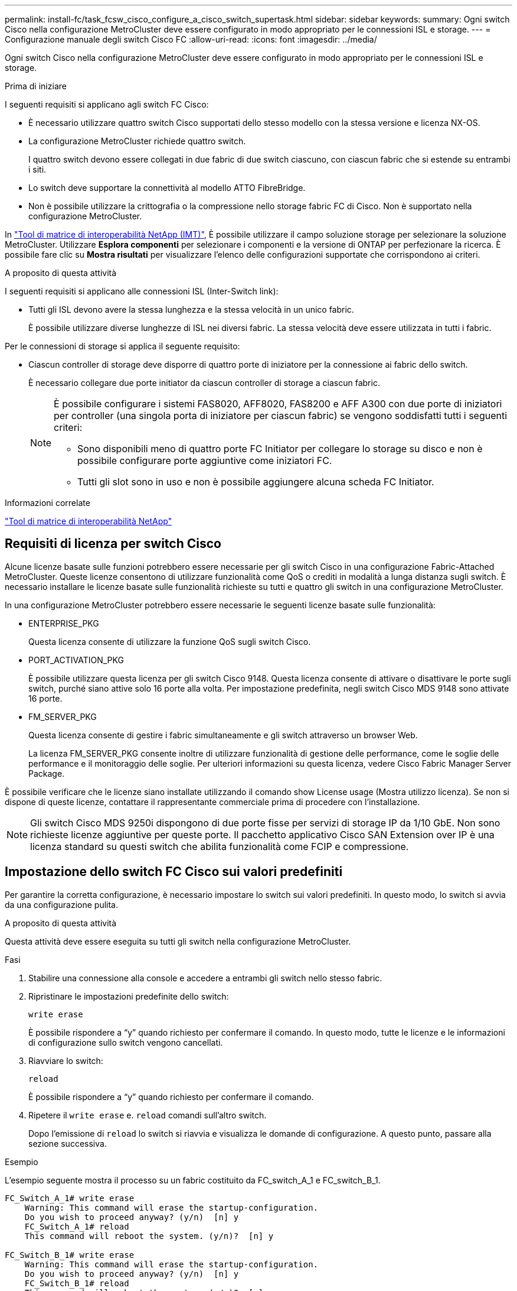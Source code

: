 ---
permalink: install-fc/task_fcsw_cisco_configure_a_cisco_switch_supertask.html 
sidebar: sidebar 
keywords:  
summary: Ogni switch Cisco nella configurazione MetroCluster deve essere configurato in modo appropriato per le connessioni ISL e storage. 
---
= Configurazione manuale degli switch Cisco FC
:allow-uri-read: 
:icons: font
:imagesdir: ../media/


[role="lead"]
Ogni switch Cisco nella configurazione MetroCluster deve essere configurato in modo appropriato per le connessioni ISL e storage.

.Prima di iniziare
I seguenti requisiti si applicano agli switch FC Cisco:

* È necessario utilizzare quattro switch Cisco supportati dello stesso modello con la stessa versione e licenza NX-OS.
* La configurazione MetroCluster richiede quattro switch.
+
I quattro switch devono essere collegati in due fabric di due switch ciascuno, con ciascun fabric che si estende su entrambi i siti.

* Lo switch deve supportare la connettività al modello ATTO FibreBridge.
* Non è possibile utilizzare la crittografia o la compressione nello storage fabric FC di Cisco. Non è supportato nella configurazione MetroCluster.


In https://mysupport.netapp.com/matrix["Tool di matrice di interoperabilità NetApp (IMT)"], È possibile utilizzare il campo soluzione storage per selezionare la soluzione MetroCluster. Utilizzare *Esplora componenti* per selezionare i componenti e la versione di ONTAP per perfezionare la ricerca. È possibile fare clic su *Mostra risultati* per visualizzare l'elenco delle configurazioni supportate che corrispondono ai criteri.

.A proposito di questa attività
I seguenti requisiti si applicano alle connessioni ISL (Inter-Switch link):

* Tutti gli ISL devono avere la stessa lunghezza e la stessa velocità in un unico fabric.
+
È possibile utilizzare diverse lunghezze di ISL nei diversi fabric. La stessa velocità deve essere utilizzata in tutti i fabric.



Per le connessioni di storage si applica il seguente requisito:

* Ciascun controller di storage deve disporre di quattro porte di iniziatore per la connessione ai fabric dello switch.
+
È necessario collegare due porte initiator da ciascun controller di storage a ciascun fabric.

+
[NOTE]
====
È possibile configurare i sistemi FAS8020, AFF8020, FAS8200 e AFF A300 con due porte di iniziatori per controller (una singola porta di iniziatore per ciascun fabric) se vengono soddisfatti tutti i seguenti criteri:

** Sono disponibili meno di quattro porte FC Initiator per collegare lo storage su disco e non è possibile configurare porte aggiuntive come iniziatori FC.
** Tutti gli slot sono in uso e non è possibile aggiungere alcuna scheda FC Initiator.


====


.Informazioni correlate
https://mysupport.netapp.com/matrix["Tool di matrice di interoperabilità NetApp"]



== Requisiti di licenza per switch Cisco

Alcune licenze basate sulle funzioni potrebbero essere necessarie per gli switch Cisco in una configurazione Fabric-Attached MetroCluster. Queste licenze consentono di utilizzare funzionalità come QoS o crediti in modalità a lunga distanza sugli switch. È necessario installare le licenze basate sulle funzionalità richieste su tutti e quattro gli switch in una configurazione MetroCluster.

In una configurazione MetroCluster potrebbero essere necessarie le seguenti licenze basate sulle funzionalità:

* ENTERPRISE_PKG
+
Questa licenza consente di utilizzare la funzione QoS sugli switch Cisco.

* PORT_ACTIVATION_PKG
+
È possibile utilizzare questa licenza per gli switch Cisco 9148. Questa licenza consente di attivare o disattivare le porte sugli switch, purché siano attive solo 16 porte alla volta. Per impostazione predefinita, negli switch Cisco MDS 9148 sono attivate 16 porte.

* FM_SERVER_PKG
+
Questa licenza consente di gestire i fabric simultaneamente e gli switch attraverso un browser Web.

+
La licenza FM_SERVER_PKG consente inoltre di utilizzare funzionalità di gestione delle performance, come le soglie delle performance e il monitoraggio delle soglie. Per ulteriori informazioni su questa licenza, vedere Cisco Fabric Manager Server Package.



È possibile verificare che le licenze siano installate utilizzando il comando show License usage (Mostra utilizzo licenza). Se non si dispone di queste licenze, contattare il rappresentante commerciale prima di procedere con l'installazione.


NOTE: Gli switch Cisco MDS 9250i dispongono di due porte fisse per servizi di storage IP da 1/10 GbE. Non sono richieste licenze aggiuntive per queste porte. Il pacchetto applicativo Cisco SAN Extension over IP è una licenza standard su questi switch che abilita funzionalità come FCIP e compressione.



== Impostazione dello switch FC Cisco sui valori predefiniti

Per garantire la corretta configurazione, è necessario impostare lo switch sui valori predefiniti. In questo modo, lo switch si avvia da una configurazione pulita.

.A proposito di questa attività
Questa attività deve essere eseguita su tutti gli switch nella configurazione MetroCluster.

.Fasi
. Stabilire una connessione alla console e accedere a entrambi gli switch nello stesso fabric.
. Ripristinare le impostazioni predefinite dello switch:
+
`write erase`

+
È possibile rispondere a "`y`" quando richiesto per confermare il comando. In questo modo, tutte le licenze e le informazioni di configurazione sullo switch vengono cancellati.

. Riavviare lo switch:
+
`reload`

+
È possibile rispondere a "`y`" quando richiesto per confermare il comando.

. Ripetere il `write erase` e. `reload` comandi sull'altro switch.
+
Dopo l'emissione di `reload` lo switch si riavvia e visualizza le domande di configurazione. A questo punto, passare alla sezione successiva.



.Esempio
L'esempio seguente mostra il processo su un fabric costituito da FC_switch_A_1 e FC_switch_B_1.

[listing]
----
FC_Switch_A_1# write erase
    Warning: This command will erase the startup-configuration.
    Do you wish to proceed anyway? (y/n)  [n] y
    FC_Switch_A_1# reload
    This command will reboot the system. (y/n)?  [n] y

FC_Switch_B_1# write erase
    Warning: This command will erase the startup-configuration.
    Do you wish to proceed anyway? (y/n)  [n] y
    FC_Switch_B_1# reload
    This command will reboot the system. (y/n)?  [n] y
----


== Configurare le impostazioni di base dello switch FC Cisco e la stringa di comunità

Specificare le impostazioni di base con `setup` o dopo l'emissione di `reload` comando.

.Fasi
. Se lo switch non visualizza le domande di configurazione, configurare le impostazioni di base dello switch:
+
`setup`

. Accettare le risposte predefinite alle domande di configurazione fino a quando non viene richiesta la stringa della community SNMP.
. Impostare la stringa di community su "`public`" (in minuscolo) per consentire l'accesso dai monitor dello stato di salute ONTAP.
+
È possibile impostare la stringa di comunità su un valore diverso da "`public`", ma è necessario configurare i monitor dello stato di salute ONTAP utilizzando la stringa di comunità specificata.

+
L'esempio seguente mostra i comandi su FC_switch_A_1:

+
[listing]
----
FC_switch_A_1# setup
    Configure read-only SNMP community string (yes/no) [n]: y
    SNMP community string : public
    Note:  Please set the SNMP community string to "Public" or another value of your choosing.
    Configure default switchport interface state (shut/noshut) [shut]: noshut
    Configure default switchport port mode F (yes/no) [n]: n
    Configure default zone policy (permit/deny) [deny]: deny
    Enable full zoneset distribution? (yes/no) [n]: yes
----
+
L'esempio seguente mostra i comandi su FC_switch_B_1:

+
[listing]
----
FC_switch_B_1# setup
    Configure read-only SNMP community string (yes/no) [n]: y
    SNMP community string : public
    Note:  Please set the SNMP community string to "Public" or another value of your choosing.
    Configure default switchport interface state (shut/noshut) [shut]: noshut
    Configure default switchport port mode F (yes/no) [n]: n
    Configure default zone policy (permit/deny) [deny]: deny
    Enable full zoneset distribution? (yes/no) [n]: yes
----




== Acquisizione di licenze per le porte

Non è necessario utilizzare le licenze dello switch Cisco su un intervallo continuo di porte; è invece possibile acquistare licenze per porte specifiche utilizzate e rimuovere le licenze dalle porte inutilizzate.

.Prima di iniziare
Verificare il numero di porte concesse in licenza nella configurazione dello switch e, se necessario, spostare le licenze da una porta all'altra in base alle necessità.

.Fasi
. Visualizzare l'utilizzo della licenza per un fabric di switch:
+
`show port-resources module 1`

+
Determinare quali porte richiedono licenze. Se alcune di queste porte non sono dotate di licenza, determinare se si dispone di porte con licenza extra e prendere in considerazione la possibilità di rimuovere le licenze da esse.

. Accedere alla modalità di configurazione:
+
`config t`

. Rimuovere la licenza dalla porta selezionata:
+
.. Selezionare la porta da non concedere in licenza:
+
`interface _interface-name_`

.. Rimuovere la licenza dalla porta:
+
`no port-license acquire`

.. Uscire dall'interfaccia di configurazione della porta:
+
`exit`



. Acquisire la licenza per la porta selezionata:
+
.. Selezionare la porta da non concedere in licenza:
+
`interface _interface-name_`

.. Rendere la porta idonea all'acquisizione di una licenza:
+
`port-license`

.. Acquisire la licenza sulla porta:
+
`port-license acquire`

.. Uscire dall'interfaccia di configurazione della porta:
+
`exit`



. Ripetere l'operazione per le porte aggiuntive.
. Uscire dalla modalità di configurazione:
+
`exit`





=== Rimozione e acquisizione di una licenza su una porta

Questo esempio mostra che una licenza viene rimossa dalla porta fc1/2, la porta fc1/1 viene resa idonea all'acquisizione di una licenza e la licenza acquisita sulla porta fc1/1:

[listing]
----
Switch_A_1# conf t
    Switch_A_1(config)# interface fc1/2
    Switch_A_1(config)# shut
    Switch_A_1(config-if)# no port-license acquire
    Switch_A_1(config-if)# exit
    Switch_A_1(config)# interface fc1/1
    Switch_A_1(config-if)# port-license
    Switch_A_1(config-if)# port-license acquire
    Switch_A_1(config-if)# no shut
    Switch_A_1(config-if)# end
    Switch_A_1# copy running-config startup-config

    Switch_B_1# conf t
    Switch_B_1(config)# interface fc1/2
    Switch_B_1(config)# shut
    Switch_B_1(config-if)# no port-license acquire
    Switch_B_1(config-if)# exit
    Switch_B_1(config)# interface fc1/1
    Switch_B_1(config-if)# port-license
    Switch_B_1(config-if)# port-license acquire
    Switch_B_1(config-if)# no shut
    Switch_B_1(config-if)# end
    Switch_B_1# copy running-config startup-config
----
L'esempio seguente mostra l'utilizzo della licenza della porta verificato:

[listing]
----
Switch_A_1# show port-resources module 1
    Switch_B_1# show port-resources module 1
----


== Abilitazione delle porte in uno switch Cisco MDS 9148 o 9148S

Negli switch Cisco MDS 9148 o 9148S, è necessario attivare manualmente le porte richieste in una configurazione MetroCluster.

.A proposito di questa attività
* È possibile attivare manualmente 16 porte in uno switch Cisco MDS 9148 o 9148S.
* Gli switch Cisco consentono di applicare la licenza POD su porte casuali, invece di applicarla in sequenza.
* Gli switch Cisco richiedono l'utilizzo di una porta per ciascun gruppo di porte, a meno che non siano necessarie più di 12 porte.


.Fasi
. Visualizzare i gruppi di porte disponibili in uno switch Cisco:
+
`show port-resources module _blade_number_`

. Concedere in licenza e acquisire la porta richiesta in un gruppo di porte:
+
`config t`

+
`interface _port_number_`

+
`shut`

+
`port-license acquire`

+
`no shut`

+
Ad esempio, la seguente sequenza di comandi concede in licenza e acquisisce la porta fc 1/45:

+
[listing]
----
switch# config t
switch(config)#
switch(config)# interface fc 1/45
switch(config-if)#
switch(config-if)# shut
switch(config-if)# port-license acquire
switch(config-if)# no shut
switch(config-if)# end
----
. Salvare la configurazione:
+
`copy running-config startup-config`





== Configurazione delle porte F su uno switch FC Cisco

È necessario configurare le porte F sullo switch FC.

.A proposito di questa attività
In una configurazione MetroCluster, le porte F sono le porte che collegano lo switch agli iniziatori HBA, alle interconnessioni FC-VI e ai bridge FC-SAS.

Ciascuna porta deve essere configurata singolarmente.

Fare riferimento alle seguenti sezioni per identificare le porte F (switch-to-node) per la configurazione:

* link:concept_port_assignments_for_fc_switches_when_using_ontap_9_1_and_later.html["Assegnazioni delle porte per gli switch FC quando si utilizza ONTAP 9.1 e versioni successive"]


Questa attività deve essere eseguita su ogni switch nella configurazione MetroCluster.

.Fasi
. Accedere alla modalità di configurazione:
+
`config t`

. Accedere alla modalità di configurazione dell'interfaccia per la porta:
+
`interface _port-ID_`

. Chiudere la porta:
+
`shutdown`

. Impostare le porte sulla modalità F:
+
`switchport mode F`

. Impostare le porte su una velocità fissa:
+
`switchport speed _speed-value_`

+
`_speed-value_` è uno dei due `8000` oppure `16000`

. Impostare la modalità rate della porta dello switch su Dedicated (dedicata):
+
`switchport rate-mode dedicated`

. Riavviare la porta:
+
`no shutdown`

. Uscire dalla modalità di configurazione:
+
`end`



.Esempio
L'esempio seguente mostra i comandi sui due switch:

[listing]
----
Switch_A_1# config  t
FC_switch_A_1(config)# interface fc 1/1
FC_switch_A_1(config-if)# shutdown
FC_switch_A_1(config-if)# switchport mode F
FC_switch_A_1(config-if)# switchport speed 8000
FC_switch_A_1(config-if)# switchport rate-mode dedicated
FC_switch_A_1(config-if)# no shutdown
FC_switch_A_1(config-if)# end
FC_switch_A_1# copy running-config startup-config

FC_switch_B_1# config  t
FC_switch_B_1(config)# interface fc 1/1
FC_switch_B_1(config-if)# switchport mode F
FC_switch_B_1(config-if)# switchport speed 8000
FC_switch_B_1(config-if)# switchport rate-mode dedicated
FC_switch_B_1(config-if)# no shutdown
FC_switch_B_1(config-if)# end
FC_switch_B_1# copy running-config startup-config
----


== Assegnazione di crediti buffer-to-buffer a F-Ports nello stesso gruppo di porte dell'ISL

È necessario assegnare i crediti buffer-to-buffer alle porte F se si trovano nello stesso gruppo di porte dell'ISL. Se le porte non dispongono dei crediti buffer-to-buffer richiesti, l'ISL potrebbe non funzionare.

.A proposito di questa attività
Questa attività non è necessaria se le porte F non si trovano nello stesso gruppo di porte della porta ISL.

Se le porte F si trovano in un gruppo di porte che contiene l'ISL, questa attività deve essere eseguita su ogni switch FC nella configurazione MetroCluster.

.Fasi
. Accedere alla modalità di configurazione:
+
`config t`

. Impostare la modalità di configurazione dell'interfaccia per la porta:
+
`interface _port-ID_`

. Disattivare la porta:
+
`shut`

. Se la porta non è già in modalità F, impostarla su F mode:
+
`switchport mode F`

. Impostare il credito buffer-to-buffer delle porte non-e su 1:
+
`switchport fcrxbbcredit 1`

. Riattivare la porta:
+
`no shut`

. Uscire dalla modalità di configurazione:
+
`exit`

. Copiare la configurazione aggiornata nella configurazione di avvio:
+
`copy running-config startup-config`

. Verificare il credito buffer-to-buffer assegnato a una porta:
+
`show port-resources module 1`

. Uscire dalla modalità di configurazione:
+
`exit`

. Ripetere questa procedura sull'altro switch del fabric.
. Verificare le impostazioni:
+
`show port-resource module 1`



.Esempio
In questo esempio, la porta fc1/40 è l'ISL. Le porte fc1/37, fc1/38 e fc1/39 si trovano nello stesso gruppo di porte e devono essere configurate.

I seguenti comandi mostrano l'intervallo di porte configurato per fc1/37 fino a fc1/39:

[listing]
----
FC_switch_A_1# conf t
FC_switch_A_1(config)# interface fc1/37-39
FC_switch_A_1(config-if)# shut
FC_switch_A_1(config-if)# switchport mode F
FC_switch_A_1(config-if)# switchport fcrxbbcredit 1
FC_switch_A_1(config-if)# no shut
FC_switch_A_1(config-if)# exit
FC_switch_A_1# copy running-config startup-config

FC_switch_B_1# conf t
FC_switch_B_1(config)# interface fc1/37-39
FC_switch_B_1(config-if)# shut
FC_switch_B_1(config-if)# switchport mode F
FC_switch_B_1(config-if)# switchport fcrxbbcredit 1
FC_switch_A_1(config-if)# no shut
FC_switch_A_1(config-if)# exit
FC_switch_B_1# copy running-config startup-config
----
I seguenti comandi e l'output di sistema mostrano che le impostazioni sono applicate correttamente:

[listing]
----
FC_switch_A_1# show port-resource module 1
...
Port-Group 11
 Available dedicated buffers are 93

--------------------------------------------------------------------
Interfaces in the Port-Group       B2B Credit  Bandwidth  Rate Mode
                                      Buffers     (Gbps)

--------------------------------------------------------------------
fc1/37                                     32        8.0  dedicated
fc1/38                                      1        8.0  dedicated
fc1/39                                      1        8.0  dedicated
...

FC_switch_B_1# port-resource module
...
Port-Group 11
 Available dedicated buffers are 93

--------------------------------------------------------------------
Interfaces in the Port-Group       B2B Credit  Bandwidth  Rate Mode
                                     Buffers     (Gbps)

--------------------------------------------------------------------
fc1/37                                     32        8.0  dedicated
fc1/38                                      1        8.0  dedicated
fc1/39                                      1        8.0 dedicated
...
----


== Creazione e configurazione di reti VSAN su switch FC Cisco

È necessario creare un VSAN per le porte FC-VI e un VSAN per le porte di storage su ogni switch FC nella configurazione MetroCluster.

.A proposito di questa attività
Le reti VSAN devono avere un numero e un nome univoci. Se si utilizzano due ISL con distribuzione dei frame in ordine, è necessario eseguire una configurazione aggiuntiva.

Gli esempi di questa attività utilizzano le seguenti convenzioni di denominazione:

[cols="1,2,1"]
|===


| Fabric dello switch | Nome VSAN | Numero ID 


 a| 
1
 a| 
FCVI_1_10
 a| 
10



 a| 
STOR_1_20
 a| 
20



 a| 
2
 a| 
FCVI_2_30
 a| 
30



 a| 
STOR_2_20
 a| 
40

|===
Questa attività deve essere eseguita su ogni fabric di switch FC.

.Fasi
. Configurare il VSAN FC-VI:
+
.. Accedere alla modalità di configurazione, se non è già stata eseguita questa operazione:
+
`config t`

.. Modificare il database VSAN:
+
`vsan database`

.. Impostare l'ID VSAN:
+
`vsan _vsan-ID_`

.. Impostare il nome VSAN:
+
`vsan _vsan-ID_ name _vsan_name_`



. Aggiunta di porte a FC-VI VSAN:
+
.. Aggiungere le interfacce per ciascuna porta nel VSAN:
+
`vsan _vsan-ID_ interface _interface_name_`

+
Per FC-VI VSAN, vengono aggiunte le porte che collegano le porte FC-VI locali.

.. Uscire dalla modalità di configurazione:
+
`end`

.. Copiare running-config in startup-config:
+
`copy running-config startup-config`

+
Nell'esempio seguente, le porte sono fc1/1 e fc1/13:

+
[listing]
----
FC_switch_A_1# conf t
FC_switch_A_1(config)# vsan database
FC_switch_A_1(config)# vsan 10 interface fc1/1
FC_switch_A_1(config)# vsan 10 interface fc1/13
FC_switch_A_1(config)# end
FC_switch_A_1# copy running-config startup-config
FC_switch_B_1# conf t
FC_switch_B_1(config)# vsan database
FC_switch_B_1(config)# vsan 10 interface fc1/1
FC_switch_B_1(config)# vsan 10 interface fc1/13
FC_switch_B_1(config)# end
FC_switch_B_1# copy running-config startup-config
----


. Verificare l'appartenenza alla porta di VSAN:
+
`show vsan member`

+
[listing]
----
FC_switch_A_1# show vsan member
FC_switch_B_1# show vsan member
----
. Configurare il VSAN per garantire la consegna in ordine dei frame o la consegna fuori ordine dei frame:
+

NOTE: Si consigliano le impostazioni IOD standard. Configurare OOD solo se necessario.

+
link:concept_prepare_for_the_mcc_installation.html["Considerazioni sull'utilizzo di apparecchiature TDM/WDM con configurazioni MetroCluster collegate al fabric"]

+
** Per configurare l'erogazione dei frame in ordine, è necessario eseguire le seguenti operazioni:
+
... Accedere alla modalità di configurazione:
+
`conf t`

... Consentire la garanzia degli scambi per VSAN:
+
`in-order-guarantee vsan _vsan-ID_`

+

IMPORTANT: Per le SAN FC-VI (FCVI_1_10 e FCVI_2_30), è necessario abilitare la garanzia in-order di frame e scambi solo su VSAN 10.

... Abilitare il bilanciamento del carico per VSAN:
+
`vsan _vsan-ID_ loadbalancing src-dst-id`

... Uscire dalla modalità di configurazione:
+
`end`

... Copiare running-config in startup-config:
+
`copy running-config startup-config`

+
I comandi per configurare l'erogazione in ordine dei frame su FC_switch_A_1:

+
[listing]
----
FC_switch_A_1# config t
FC_switch_A_1(config)# in-order-guarantee vsan 10
FC_switch_A_1(config)# vsan database
FC_switch_A_1(config-vsan-db)# vsan 10 loadbalancing src-dst-id
FC_switch_A_1(config-vsan-db)# end
FC_switch_A_1# copy running-config startup-config
----
+
I comandi per configurare l'erogazione in ordine dei frame su FC_switch_B_1:

+
[listing]
----
FC_switch_B_1# config t
FC_switch_B_1(config)# in-order-guarantee vsan 10
FC_switch_B_1(config)# vsan database
FC_switch_B_1(config-vsan-db)# vsan 10 loadbalancing src-dst-id
FC_switch_B_1(config-vsan-db)# end
FC_switch_B_1# copy running-config startup-config
----


** Per configurare la consegna fuori ordine dei frame, è necessario eseguire le seguenti operazioni:
+
... Accedere alla modalità di configurazione:
+
`conf t`

... Disattivare la garanzia di scambio in-order per VSAN:
+
`no in-order-guarantee vsan _vsan-ID_`

... Abilitare il bilanciamento del carico per VSAN:
+
`vsan _vsan-ID_ loadbalancing src-dst-id`

... Uscire dalla modalità di configurazione:
+
`end`

... Copiare running-config in startup-config:
+
`copy running-config startup-config`

+
I comandi per configurare l'erogazione fuori ordine dei frame su FC_switch_A_1:

+
[listing]
----
FC_switch_A_1# config t
FC_switch_A_1(config)# no in-order-guarantee vsan 10
FC_switch_A_1(config)# vsan database
FC_switch_A_1(config-vsan-db)# vsan 10 loadbalancing src-dst-id
FC_switch_A_1(config-vsan-db)# end
FC_switch_A_1# copy running-config startup-config
----
+
I comandi per configurare l'erogazione fuori ordine dei frame su FC_switch_B_1:

+
[listing]
----
FC_switch_B_1# config t
FC_switch_B_1(config)# no in-order-guarantee vsan 10
FC_switch_B_1(config)# vsan database
FC_switch_B_1(config-vsan-db)# vsan 10 loadbalancing src-dst-id
FC_switch_B_1(config-vsan-db)# end
FC_switch_B_1# copy running-config startup-config
----
+

NOTE: Quando si configura ONTAP sui moduli controller, OOD deve essere configurato esplicitamente su ciascun modulo controller nella configurazione MetroCluster.

+
link:concept_configure_the_mcc_software_in_ontap.html#configuring-in-order-delivery-or-out-of-order-delivery-of-frames-on-ontap-software["Configurazione della consegna in-order o out-of-order dei frame sul software ONTAP"]





. Impostare i criteri QoS per FC-VI VSAN:
+
--
.. Accedere alla modalità di configurazione:
+
`conf t`

.. Abilitare la QoS e creare una mappa di classi immettendo i seguenti comandi in sequenza:
+
`qos enable`

+
`qos class-map _class_name_ match-any`

.. Aggiungere alla mappa dei criteri la mappa delle classi creata in un passaggio precedente:
+
`class _class_name_`

.. Impostare la priorità:
+
`priority high`

.. Aggiungere il VSAN alla mappa dei criteri creata in precedenza in questa procedura:
+
`qos service policy _policy_name_ vsan _vsan-id_`

.. Copiare la configurazione aggiornata nella configurazione di avvio:
+
`copy running-config startup-config`



--
+
I comandi per impostare i criteri QoS su FC_switch_A_1:

+
[listing]
----
FC_switch_A_1# conf t
FC_switch_A_1(config)# qos enable
FC_switch_A_1(config)# qos class-map FCVI_1_10_Class match-any
FC_switch_A_1(config)# qos policy-map FCVI_1_10_Policy
FC_switch_A_1(config-pmap)# class FCVI_1_10_Class
FC_switch_A_1(config-pmap-c)# priority high
FC_switch_A_1(config-pmap-c)# exit
FC_switch_A_1(config)# exit
FC_switch_A_1(config)# qos service policy FCVI_1_10_Policy vsan 10
FC_switch_A_1(config)# end
FC_switch_A_1# copy running-config startup-config
----
+
I comandi per impostare i criteri QoS su FC_switch_B_1:

+
[listing]
----
FC_switch_B_1# conf t
FC_switch_B_1(config)# qos enable
FC_switch_B_1(config)# qos class-map FCVI_1_10_Class match-any
FC_switch_B_1(config)# qos policy-map FCVI_1_10_Policy
FC_switch_B_1(config-pmap)# class FCVI_1_10_Class
FC_switch_B_1(config-pmap-c)# priority high
FC_switch_B_1(config-pmap-c)# exit
FC_switch_B_1(config)# exit
FC_switch_B_1(config)# qos service policy FCVI_1_10_Policy vsan 10
FC_switch_B_1(config)# end
FC_switch_B_1# copy running-config startup-config
----
. Configurare lo storage VSAN:
+
--
.. Impostare l'ID VSAN:
+
`vsan _vsan-ID_`

.. Impostare il nome VSAN:
+
`vsan _vsan-ID_ name _vsan_name_`



--
+
I comandi per configurare lo storage VSAN su FC_switch_A_1:

+
[listing]
----
FC_switch_A_1# conf t
FC_switch_A_1(config)# vsan database
FC_switch_A_1(config-vsan-db)# vsan 20
FC_switch_A_1(config-vsan-db)# vsan 20 name STOR_1_20
FC_switch_A_1(config-vsan-db)# end
FC_switch_A_1# copy running-config startup-config
----
+
I comandi per configurare lo storage VSAN su FC_switch_B_1:

+
[listing]
----
FC_switch_B_1# conf t
FC_switch_B_1(config)# vsan database
FC_switch_B_1(config-vsan-db)# vsan 20
FC_switch_B_1(config-vsan-db)# vsan 20 name STOR_1_20
FC_switch_B_1(config-vsan-db)# end
FC_switch_B_1# copy running-config startup-config
----
. Aggiungere porte al VSAN dello storage.
+
Per lo storage VSAN, è necessario aggiungere tutte le porte che collegano HBA o bridge FC-SAS. In questo esempio fc1/5, fc1/9, fc1/17, fc1/21. vengono aggiunti fc1/25, fc1/29, fc1/33 e fc1/37.

+
I comandi per aggiungere porte al VSAN dello storage su FC_switch_A_1:

+
[listing]
----
FC_switch_A_1# conf t
FC_switch_A_1(config)# vsan database
FC_switch_A_1(config)# vsan 20 interface fc1/5
FC_switch_A_1(config)# vsan 20 interface fc1/9
FC_switch_A_1(config)# vsan 20 interface fc1/17
FC_switch_A_1(config)# vsan 20 interface fc1/21
FC_switch_A_1(config)# vsan 20 interface fc1/25
FC_switch_A_1(config)# vsan 20 interface fc1/29
FC_switch_A_1(config)# vsan 20 interface fc1/33
FC_switch_A_1(config)# vsan 20 interface fc1/37
FC_switch_A_1(config)# end
FC_switch_A_1# copy running-config startup-config
----
+
I comandi per aggiungere porte al VSAN dello storage su FC_switch_B_1:

+
[listing]
----
FC_switch_B_1# conf t
FC_switch_B_1(config)# vsan database
FC_switch_B_1(config)# vsan 20 interface fc1/5
FC_switch_B_1(config)# vsan 20 interface fc1/9
FC_switch_B_1(config)# vsan 20 interface fc1/17
FC_switch_B_1(config)# vsan 20 interface fc1/21
FC_switch_B_1(config)# vsan 20 interface fc1/25
FC_switch_B_1(config)# vsan 20 interface fc1/29
FC_switch_B_1(config)# vsan 20 interface fc1/33
FC_switch_B_1(config)# vsan 20 interface fc1/37
FC_switch_B_1(config)# end
FC_switch_B_1# copy running-config startup-config
----




== Configurazione di e-port

È necessario configurare le porte dello switch che collegano l'ISL (queste sono le e-Port).

.A proposito di questa attività
La procedura da seguire dipende dallo switch in uso:

* <<config-e-ports-cisco-fc,Configurazione delle e-port sullo switch FC Cisco>>
* <<config-fcip-ports-single-isl-cisco-9250i,Configurazione delle porte FCIP per un singolo ISL sugli switch FC Cisco 9250i>>
* <<config-fcip-ports-dual-isl-cisco-9250i,Configurazione delle porte FCIP per un ISL doppio sugli switch FC Cisco 9250i>>




=== Configurazione delle e-port sullo switch FC Cisco

È necessario configurare le porte dello switch FC che collegano il collegamento tra switch (ISL).

.A proposito di questa attività
Si tratta delle e-port e la configurazione deve essere eseguita per ciascuna porta. A tale scopo, è necessario calcolare il numero corretto di crediti buffer-to-buffer (BBC).

Tutti gli ISL nel fabric devono essere configurati con le stesse impostazioni di velocità e distanza.

Questa attività deve essere eseguita su ciascuna porta ISL.

.Fasi
. Utilizzare la seguente tabella per determinare i BBC richiesti regolati per chilometro in base alle possibili velocità delle porte.
+
Per determinare il numero corretto di BBC, moltiplicare i BBC regolati richiesti (determinati dalla tabella seguente) per la distanza in chilometri tra gli interruttori. Per tenere conto del comportamento del framing FC-VI, è necessario un fattore di regolazione pari a 1.5.

+
|===


| Velocità in Gbps | BBC richiesti per chilometro | BBC regolati richiesti (BBC per km x 1.5) 


 a| 
1
 a| 
0.5
 a| 
0.75



 a| 
2
 a| 
1
 a| 
1.5



 a| 
4
 a| 
2
 a| 
3



 a| 
8
 a| 
4
 a| 
6



 a| 
16
 a| 
8
 a| 
12

|===


Ad esempio, per calcolare il numero richiesto di crediti per una distanza di 30 km su un collegamento a 4 Gbps, effettuare i seguenti calcoli:

* `Speed in Gbps` è 4
* `Adjusted BBCs required` è 3
* `Distance in kilometers between switches` è di 30 km
* 3 x 30 = 90
+
.. Accedere alla modalità di configurazione:
+
`config t`

.. Specificare la porta che si sta configurando:
+
`interface _port-name_`

.. Chiudere la porta:
+
`shutdown`

.. Impostare la modalità rate della porta su "dedicata":
+
`switchport rate-mode dedicated`

.. Impostare la velocità della porta:
+
`switchport speed _speed-value_`

.. Impostare i crediti buffer-to-buffer per la porta:
+
`switchport fcrxbbcredit _number_of_buffers_`

.. Impostare la porta in modalità e:
+
`switchport mode E`

.. Attivare la modalità trunk per la porta:
+
`switchport trunk mode on`

.. Aggiungere le VSAN (Virtual Storage Area Network) ISL al trunk:
+
`switchport trunk allowed vsan 10`

+
`switchport trunk allowed vsan add 20`

.. Aggiungere la porta al canale della porta 1:
+
`channel-group 1`

.. Ripetere i passaggi precedenti per la porta ISL corrispondente sullo switch partner nel fabric.
+
L'esempio seguente mostra la porta fc1/41 configurata per una distanza di 30 km e 8 Gbps:

+
[listing]
----
FC_switch_A_1# conf t
FC_switch_A_1# shutdown
FC_switch_A_1# switchport rate-mode dedicated
FC_switch_A_1# switchport speed 8000
FC_switch_A_1# switchport fcrxbbcredit 60
FC_switch_A_1# switchport mode E
FC_switch_A_1# switchport trunk mode on
FC_switch_A_1# switchport trunk allowed vsan 10
FC_switch_A_1# switchport trunk allowed vsan add 20
FC_switch_A_1# channel-group 1
fc1/36 added to port-channel 1 and disabled

FC_switch_B_1# conf t
FC_switch_B_1# shutdown
FC_switch_B_1# switchport rate-mode dedicated
FC_switch_B_1# switchport speed 8000
FC_switch_B_1# switchport fcrxbbcredit 60
FC_switch_B_1# switchport mode E
FC_switch_B_1# switchport trunk mode on
FC_switch_B_1# switchport trunk allowed vsan 10
FC_switch_B_1# switchport trunk allowed vsan add 20
FC_switch_B_1# channel-group 1
fc1/36 added to port-channel 1 and disabled
----
.. Immettere il seguente comando su entrambi gli switch per riavviare le porte:
+
`no shutdown`

.. Ripetere i passaggi precedenti per le altre porte ISL del fabric.
.. Aggiungere il VSAN nativo all'interfaccia port-channel su entrambi gli switch nello stesso fabric:
+
`interface port-channel _number_`

+
`switchport trunk allowed vsan add _native_san_id_`

.. Verificare la configurazione del port-channel:
+
`show interface port-channel _number_`

+
Il canale della porta deve avere i seguenti attributi:



* Il port-channel è "trunking".
* Admin port mode (modalità porta amministratore) è e, trunk mode (modalità trunk) è ON.
* Speed (velocità): Mostra il valore cumulativo di tutte le velocità di collegamento ISL.
+
Ad esempio, due porte ISL che operano a 4 Gbps dovrebbero mostrare una velocità di 8 Gbps.

* `Trunk vsans (admin allowed and active)` Mostra tutti i VSAN consentiti.
* `Trunk vsans (up)` Mostra tutti i VSAN consentiti.
* L'elenco dei membri mostra tutte le porte ISL aggiunte al port-channel.
* Il numero VSAN della porta deve essere lo stesso del VSAN che contiene gli ISL (in genere vsan nativo 1).
+
[listing]
----
FC_switch_A_1(config-if)# show int port-channel 1
port-channel 1 is trunking
    Hardware is Fibre Channel
    Port WWN is 24:01:54:7f:ee:e2:8d:a0
    Admin port mode is E, trunk mode is on
    snmp link state traps are enabled
    Port mode is TE
    Port vsan is 1
    Speed is 8 Gbps
    Trunk vsans (admin allowed and active) (1,10,20)
    Trunk vsans (up)                       (1,10,20)
    Trunk vsans (isolated)                 ()
    Trunk vsans (initializing)             ()
    5 minutes input rate 1154832 bits/sec,144354 bytes/sec, 170 frames/sec
    5 minutes output rate 1299152 bits/sec,162394 bytes/sec, 183 frames/sec
      535724861 frames input,1069616011292 bytes
        0 discards,0 errors
        0 invalid CRC/FCS,0 unknown class
        0 too long,0 too short
      572290295 frames output,1144869385204 bytes
        0 discards,0 errors
      5 input OLS,11  LRR,2 NOS,0 loop inits
      14 output OLS,5 LRR, 0 NOS, 0 loop inits
    Member[1] : fc1/36
    Member[2] : fc1/40
    Interface last changed at Thu Oct 16 11:48:00 2014
----
+
.. Configurazione dell'interfaccia di uscita su entrambi gli switch:
+
`end`

.. Copiare la configurazione aggiornata nella configurazione di avvio su entrambi i fabric:
+
`copy running-config startup-config`

+
[listing]
----
FC_switch_A_1(config-if)# end
FC_switch_A_1# copy running-config startup-config

FC_switch_B_1(config-if)# end
FC_switch_B_1# copy running-config startup-config
----
.. Ripetere i passaggi precedenti sul secondo fabric dello switch.




.Informazioni correlate
Quando si utilizzano ONTAP 9.1 e versioni successive, verificare di utilizzare le assegnazioni delle porte specificate quando si cablano gli switch FC. Fare riferimento a. link:concept_port_assignments_for_fc_switches_when_using_ontap_9_1_and_later.html["Assegnazioni delle porte per gli switch FC quando si utilizza ONTAP 9.1 e versioni successive"]



=== Configurazione delle porte FCIP per un singolo ISL sugli switch FC Cisco 9250i

È necessario configurare le porte dello switch FCIP che collegano l'ISL (e-ports) creando profili e interfacce FCIP, quindi assegnandoli all'interfaccia GbE IPStorage1/1.

.A proposito di questa attività
Questa attività è valida solo per le configurazioni che utilizzano un singolo ISL per fabric di switch, utilizzando l'interfaccia IPStorage1/1 su ogni switch.

Questa attività deve essere eseguita su ogni switch FC.

Su ogni switch vengono creati due profili FCIP:

* Fabric 1
+
** FC_switch_A_1 è configurato con i profili FCIP 11 e 111.
** FC_switch_B_1 è configurato con i profili FCIP 12 e 121.


* Fabric 2
+
** FC_switch_A_2 è configurato con i profili FCIP 13 e 131.
** FC_switch_B_2 è configurato con i profili FCIP 14 e 141.




.Fasi
. Accedere alla modalità di configurazione:
+
`config t`

. Attiva FCIP:
+
`feature fcip`

. Configurare l'interfaccia GbE IPStorage1/1:
+
--
.. Accedere alla modalità di configurazione:
+
`conf t`

.. Specificare l'interfaccia IPStorage1/1:
+
`interface IPStorage1/1`

.. Specificare l'indirizzo IP e la subnet mask:
+
`interface _ip-address_ _subnet-mask_`

.. Specificare la dimensione MTU di 2500:
+
`switchport mtu 2500`

.. Abilitare la porta:
+
`no shutdown`

.. Uscire dalla modalità di configurazione:
+
`exit`



--
+
L'esempio seguente mostra la configurazione di una porta IPStorage1/1:

+
[listing]
----
conf t
interface IPStorage1/1
  ip address 192.168.1.201 255.255.255.0
  switchport mtu 2500
  no shutdown
exit
----
. Configurare il profilo FCIP per il traffico FC-VI:
+
--
.. Configurare un profilo FCIP e accedere alla modalità di configurazione del profilo FCIP:
+
`fcip profile _FCIP-profile-name_`

+
Il nome del profilo dipende dallo switch che si sta configurando.

.. Assegnare l'indirizzo IP dell'interfaccia IPStorage1/1 al profilo FCIP:
+
`ip address _ip-address_`

.. Assegnare il profilo FCIP alla porta TCP 3227:
+
`port 3227`

.. Per impostare le impostazioni TCP:
+
`tcp keepalive-timeout 1`

+
`tcp max-retransmissions 3`

+
`max-bandwidth-mbps 5000 min-available-bandwidth-mbps 4500 round-trip-time-ms 3`

+
`tcp min-retransmit-time 200`

+
`tcp keepalive-timeout 1`

+
`tcp pmtu-enable reset-timeout 3600`

+
`tcp sack-enable``no tcp cwm`



--
+
L'esempio seguente mostra la configurazione del profilo FCIP:

+
[listing]
----
conf t
fcip profile 11
  ip address 192.168.1.333
  port 3227
  tcp keepalive-timeout 1
tcp max-retransmissions 3
max-bandwidth-mbps 5000 min-available-bandwidth-mbps 4500 round-trip-time-ms 3
  tcp min-retransmit-time 200
  tcp keepalive-timeout 1
  tcp pmtu-enable reset-timeout 3600
  tcp sack-enable
  no tcp cwm
----
. Configurare il profilo FCIP per il traffico di storage:
+
--
.. Configurare un profilo FCIP con il nome 111 e accedere alla modalità di configurazione del profilo FCIP:
+
`fcip profile 111`

.. Assegnare l'indirizzo IP dell'interfaccia IPStorage1/1 al profilo FCIP:
+
`ip address _ip-address_`

.. Assegnare il profilo FCIP alla porta TCP 3229:
+
`port 3229`

.. Per impostare le impostazioni TCP:
+
`tcp keepalive-timeout 1`

+
`tcp max-retransmissions 3`

+
`max-bandwidth-mbps 5000 min-available-bandwidth-mbps 4500 round-trip-time-ms 3`

+
`tcp min-retransmit-time 200`

+
`tcp keepalive-timeout 1`

+
`tcp pmtu-enable reset-timeout 3600`

+
`tcp sack-enable``no tcp cwm`



--
+
L'esempio seguente mostra la configurazione del profilo FCIP:

+
[listing]
----
conf t
fcip profile 111
  ip address 192.168.1.334
  port 3229
  tcp keepalive-timeout 1
tcp max-retransmissions 3
max-bandwidth-mbps 5000 min-available-bandwidth-mbps 4500 round-trip-time-ms 3
  tcp min-retransmit-time 200
  tcp keepalive-timeout 1
  tcp pmtu-enable reset-timeout 3600
  tcp sack-enable
  no tcp cwm
----
. Creare la prima di due interfacce FCIP:
+
`interface fcip 1`

+
Questa interfaccia viene utilizzata per il traffico FC-IV.

+
--
.. Selezionare il profilo 11 creato in precedenza:
+
`use-profile 11`

.. Impostare l'indirizzo IP e la porta della porta IPStorage1/1 sullo switch partner:
+
`peer-info ipaddr _partner-switch-port-ip_ port 3227`

.. Selezionare la connessione TCP 2:
+
`tcp-connection 2`

.. Disattiva compressione:
+
`no ip-compression`

.. Abilitare l'interfaccia:
+
`no shutdown`

.. Configurare la connessione TCP di controllo su 48 e la connessione dati su 26 per contrassegnare tutti i pacchetti sul valore DSCP (differenziate Services code point):
+
`qos control 48 data 26`

.. Uscire dalla modalità di configurazione dell'interfaccia:
+
`exit`



--
+
L'esempio seguente mostra la configurazione dell'interfaccia FCIP:

+
[listing]
----
interface fcip  1
  use-profile 11
# the port # listed in this command is the port that the remote switch is listening on
 peer-info ipaddr 192.168.32.334   port 3227
  tcp-connection 2
  no ip-compression
  no shutdown
  qos control 48 data 26
exit
----
. Creare la seconda di due interfacce FCIP:
+
`interface fcip 2`

+
Questa interfaccia viene utilizzata per il traffico di storage.

+
--
.. Selezionare il profilo 111 creato in precedenza:
+
`use-profile 111`

.. Impostare l'indirizzo IP e la porta della porta IPStorage1/1 sullo switch partner:
+
`peer-info ipaddr _partner-switch-port-ip_ port 3229`

.. Selezionare la connessione TCP 2:
+
`tcp-connection 5`

.. Disattiva compressione:
+
`no ip-compression`

.. Abilitare l'interfaccia:
+
`no shutdown`

.. Configurare la connessione TCP di controllo su 48 e la connessione dati su 26 per contrassegnare tutti i pacchetti sul valore DSCP (differenziate Services code point):
+
`qos control 48 data 26`

.. Uscire dalla modalità di configurazione dell'interfaccia:
+
`exit`



--
+
L'esempio seguente mostra la configurazione dell'interfaccia FCIP:

+
[listing]
----
interface fcip  2
  use-profile 11
# the port # listed in this command is the port that the remote switch is listening on
 peer-info ipaddr 192.168.32.33e  port 3229
  tcp-connection 5
  no ip-compression
  no shutdown
  qos control 48 data 26
exit
----
. Configurare le impostazioni switchport sull'interfaccia fcip 1:
+
.. Accedere alla modalità di configurazione:
+
`config t`

.. Specificare la porta che si sta configurando:
+
`interface fcip 1`

.. Chiudere la porta:
+
`shutdown`

.. Impostare la porta in modalità e:
+
`switchport mode E`

.. Attivare la modalità trunk per la porta:
+
`switchport trunk mode on`

.. Impostare il vsan di linea consentito su 10:
+
`switchport trunk allowed vsan 10`

.. Impostare la velocità della porta:
+
`switchport speed _speed-value_`



. Configurare le impostazioni switchport sull'interfaccia fcip 2:
+
.. Accedere alla modalità di configurazione:
+
`config t`

.. Specificare la porta che si sta configurando:
+
`interface fcip 2`

.. Chiudere la porta:
+
`shutdown`

.. Impostare la porta in modalità e:
+
`switchport mode E`

.. Attivare la modalità trunk per la porta:
+
`switchport trunk mode on`

.. Impostare il vsan di linea consentito su 20:
+
`switchport trunk allowed vsan 20`

.. Impostare la velocità della porta:
+
`switchport speed _speed-value_`



. Ripetere i passaggi precedenti sul secondo interruttore.
+
Le uniche differenze sono gli indirizzi IP appropriati e i nomi dei profili FCIP univoci.

+
** Durante la configurazione del primo fabric switch, FC_switch_B_1 viene configurato con i profili FCIP 12 e 121.
** Durante la configurazione del primo fabric switch, FC_switch_A_2 viene configurato con i profili FCIP 13 e 131 e FC_switch_B_2 viene configurato con i profili FCIP 14 e 141.


. Riavviare le porte su entrambi gli switch:
+
`no shutdown`

. Uscire dalla configurazione dell'interfaccia su entrambi gli switch:
+
`end`

. Copiare la configurazione aggiornata nella configurazione di avvio su entrambi gli switch:
+
`copy running-config startup-config`

+
[listing]
----
FC_switch_A_1(config-if)# end
FC_switch_A_1# copy running-config startup-config

FC_switch_B_1(config-if)# end
FC_switch_B_1# copy running-config startup-config
----
. Ripetere i passaggi precedenti sul secondo fabric dello switch.




=== Configurazione delle porte FCIP per un ISL doppio sugli switch FC Cisco 9250i

È necessario configurare le porte dello switch FCIP che collegano le ISL (e-ports) creando profili e interfacce FCIP, quindi assegnandoli alle interfacce GbE IPStorage1/1 e IPStorage1/2.

.A proposito di questa attività
Questa attività è valida solo per le configurazioni che utilizzano un ISL doppio per fabric switch, utilizzando le interfacce IPStorage1/1 e IPStorage1/2 GbE su ogni switch.

Questa attività deve essere eseguita su ogni switch FC.

image::../media/fcip_ports_dual_isl.gif[porte fcip con isl doppio]

L'attività e gli esempi utilizzano le seguenti tabelle di configurazione del profilo:

* <<fabric1_table>>
* <<fabric2_table>>


*Tabella di configurazione del profilo fabric 1*

|===


| Fabric dello switch | Interfaccia IPStorage | Indirizzo IP | Tipo di porta | Interfaccia FCIP | Profilo FCIP | Porta | IP/porta peer | ID VSAN 


 a| 
Switch_FC_A_1
 a| 
IPStorage1/1
 a| 
a. a.a.
 a| 
FC-VI
 a| 
fcip 1
 a| 
15
 a| 
3220
 a| 
c.c. c.c. c/3230
 a| 
10



 a| 
Storage
 a| 
fcip 2
 a| 
20
 a| 
3221
 a| 
c.c. c.c. c/3231
 a| 
20



 a| 
IPStorage1/2
 a| 
b.b.b.b
 a| 
FC-VI
 a| 
fcip 3
 a| 
25
 a| 
3222
 a| 
d.d.g. d/3232
 a| 
10



 a| 
Storage
 a| 
fcip 4
 a| 
30
 a| 
3223
 a| 
d.d.g. d/3233
 a| 
20



 a| 
Switch_FC_B_1
 a| 
IPStorage1/1
 a| 
c. c.c.c.
 a| 
FC-VI
 a| 
fcip 1
 a| 
15
 a| 
3230
 a| 
a.a.a.a/3220
 a| 
10



 a| 
Storage
 a| 
fcip 2
 a| 
20
 a| 
3231
 a| 
a.a.a.a/3221
 a| 
20



 a| 
IPStorage1/2
 a| 
d.d.d.d
 a| 
FC-VI
 a| 
fcip 3
 a| 
25
 a| 
3232
 a| 
b.b.b.b.b.b/3222
 a| 
10



 a| 
Storage
 a| 
fcip 4
 a| 
30
 a| 
3233
 a| 
b.b.b.b.b.b/3223
 a| 
20

|===
*Tabella di configurazione del profilo fabric 2*

|===


| Fabric dello switch | Interfaccia IPStorage | Indirizzo IP | Tipo di porta | Interfaccia FCIP | Profilo FCIP | Porta | IP/porta peer | ID VSAN 


 a| 
Switch_FC_A_2
 a| 
IPStorage1/1
 a| 
e.e.e.
 a| 
FC-VI
 a| 
fcip 1
 a| 
15
 a| 
3220
 a| 
g.g. g.g.g./g/3230
 a| 
10



 a| 
Storage
 a| 
fcip 2
 a| 
20
 a| 
3221
 a| 
g.g. g.g.g./g/3231
 a| 
20



 a| 
IPStorage1/2
 a| 
f.f.f.f
 a| 
FC-VI
 a| 
fcip 3
 a| 
25
 a| 
3222
 a| 
h.h.h. h./3232
 a| 
10



 a| 
Storage
 a| 
fcip 4
 a| 
30
 a| 
3223
 a| 
h.h.h. h./3233
 a| 
20



 a| 
Switch_FC_B_2
 a| 
IPStorage1/1
 a| 
g.g.g.g
 a| 
FC-VI
 a| 
fcip 1
 a| 
15
 a| 
3230
 a| 
e.e.e.e/3220
 a| 
10



 a| 
Storage
 a| 
fcip 2
 a| 
20
 a| 
3231
 a| 
e.e.e.e/3221
 a| 
20



 a| 
IPStorage1/2
 a| 
h.h.h.h
 a| 
FC-VI
 a| 
fcip 3
 a| 
25
 a| 
3232
 a| 
f.f.f.f/3222
 a| 
10



 a| 
Storage
 a| 
fcip 4
 a| 
30
 a| 
3233
 a| 
f.f.f.f/3223
 a| 
20

|===
.Fasi
. Accedere alla modalità di configurazione:
+
`config t`

. Attiva FCIP:
+
`feature fcip`

. Su ogni switch, configurare le due interfacce IPStorage ("`IPStorage1/1`" e "`IPStorage1/2`"):
+
.. [[substep_a,substep "`a`"]]accedere alla modalità di configurazione:
+
`conf t`

.. Specificare l'interfaccia IPStorage da creare:
+
`interface _ipstorage_`

+
Il `_ipstorage_` Il valore del parametro è "`IPStorage1/1`" o "`IPStorage1/2`".

.. Specificare l'indirizzo IP e la subnet mask dell'interfaccia IPStorage precedentemente specificata:
+
`interface _ip-address_ _subnet-mask_`

+

NOTE: Su ogni switch, le interfacce IPStorage "`IPStorage1/1`" e "`IPStorage1/2`" devono avere indirizzi IP diversi.

.. Specificare la dimensione MTU come 2500:
+
`switchport mtu 2500`

.. Abilitare la porta:
+
`no shutdown`

.. [[substep_f,substep "`f`"]] Esci dalla modalità di configurazione:
+
`exit`

.. Ripetere <<substep_a>> attraverso <<substep_f>> Per configurare l'interfaccia GbE IPStorage1/2 con un indirizzo IP diverso.


. Configurare i profili FCIP per il traffico FC-VI e storage con i nomi dei profili indicati nella tabella di configurazione del profilo:
+
.. Accedere alla modalità di configurazione:
+
`conf t`

.. Configurare i profili FCIP con i seguenti nomi di profilo:
+
`fcip profile _FCIP-profile-name_`

+
Nell'elenco riportato di seguito sono riportati i valori per `_FCIP-profile-name_` parametro:

+
*** 15 per FC-VI su IPStorage1/1
*** 20 per lo storage su IPStorage1/1
*** 25 per FC-VI su IPStorage1/2
*** 30 per lo storage su IPStorage1/2


.. Assegnare le porte del profilo FCIP in base alla tabella di configurazione del profilo:
+
`port _port_number_`

.. Per impostare le impostazioni TCP:
+
`tcp keepalive-timeout 1`

+
`tcp max-retransmissions 3`

+
`max-bandwidth-mbps 5000 min-available-bandwidth-mbps 4500 round-trip-time-ms 3`

+
`tcp min-retransmit-time 200`

+
`tcp keepalive-timeout 1`

+
`tcp pmtu-enable reset-timeout 3600`

+
`tcp sack-enable`

+
`no tcp cwm`



. Creare interfacce FCIP:
+
`interface fcip _FCIP_interface_`

+
Il `_FCIP_interface_` il valore del parametro è "`1`", "`2`", "`3`" o "`4`", come mostrato nella tabella di configurazione del profilo.

+
.. Mappare le interfacce con i profili creati in precedenza:
+
`use-profile _profile_`

.. Impostare l'indirizzo IP peer e il numero di porta del profilo peer:
+
`peer-info _peer_ IPstorage _ipaddr_ port _peer_profile_port_number_`

.. Selezionare le connessioni TCP:
+
`tcp-connection _connection-#_`

+
Il `_connection-#_` Il valore del parametro è "`2`" per i profili FC-VI e "`5`" per i profili di storage.

.. Disattiva compressione:
+
`no ip-compression`

.. Abilitare l'interfaccia:
+
`no shutdown`

.. Configurare la connessione TCP di controllo su "`48`" e la connessione dati su "`26`" per contrassegnare tutti i pacchetti con valore DSCP (differenziate Services code point):
+
`qos control 48 data 26`

.. Uscire dalla modalità di configurazione:
+
`exit`



. Configurare le impostazioni switchport su ciascuna interfaccia FCIP:
+
.. Accedere alla modalità di configurazione:
+
`config t`

.. Specificare la porta che si sta configurando:
+
`interface fcip 1`

.. Chiudere la porta:
+
`shutdown`

.. Impostare la porta in modalità e:
+
`switchport mode E`

.. Attivare la modalità trunk per la porta:
+
`switchport trunk mode on`

.. Specificare la linea consentita su un VSAN specifico:
+
`switchport trunk allowed vsan _vsan_id_`

+
Il valore del parametro _vsan_id_ è "`VSAN 10`" per i profili FC-VI e "`VSAN 20`" per i profili di storage.

.. Impostare la velocità della porta:
+
`switchport speed _speed-value_`

.. Uscire dalla modalità di configurazione:
+
`exit`



. Copiare la configurazione aggiornata nella configurazione di avvio su entrambi gli switch:
+
`copy running-config startup-config`



I seguenti esempi mostrano la configurazione delle porte FCIP per un ISL doppio negli switch FC_switch_A_1 e FC_switch_B_1 del fabric 1.

*Per FC_switch_A_1*:

[listing]
----
FC_switch_A_1# config t
FC_switch_A_1(config)# no in-order-guarantee vsan 10
FC_switch_A_1(config-vsan-db)# end
FC_switch_A_1# copy running-config startup-config

# fcip settings

feature  fcip

conf t
interface IPStorage1/1
#  IP address:  a.a.a.a
#  Mask:  y.y.y.y
  ip address <a.a.a.a   y.y.y.y>
  switchport mtu 2500
  no shutdown
exit
conf t
fcip profile 15
  ip address <a.a.a.a>
  port 3220
  tcp keepalive-timeout 1
tcp max-retransmissions 3
max-bandwidth-mbps 5000 min-available-bandwidth-mbps 4500 round-trip-time-ms 3
  tcp min-retransmit-time 200
  tcp keepalive-timeout 1
  tcp pmtu-enable reset-timeout 3600
  tcp sack-enable
  no tcp cwm

conf t
fcip profile 20
  ip address <a.a.a.a>
  port 3221
  tcp keepalive-timeout 1
tcp max-retransmissions 3
max-bandwidth-mbps 5000 min-available-bandwidth-mbps 4500 round-trip-time-ms 3
  tcp min-retransmit-time 200
  tcp keepalive-timeout 1
  tcp pmtu-enable reset-timeout 3600
  tcp sack-enable
  no tcp cwm

conf t
interface IPStorage1/2
#  IP address:  b.b.b.b
#  Mask:  y.y.y.y
  ip address <b.b.b.b   y.y.y.y>
  switchport mtu 2500
  no shutdown
exit

conf t
fcip profile 25
  ip address <b.b.b.b>
  port 3222
tcp keepalive-timeout 1
tcp max-retransmissions 3
max-bandwidth-mbps 5000 min-available-bandwidth-mbps 4500 round-trip-time-ms 3
  tcp min-retransmit-time 200
  tcp keepalive-timeout 1
  tcp pmtu-enable reset-timeout 3600
  tcp sack-enable
  no tcp cwm

conf t
fcip profile 30
  ip address <b.b.b.b>
  port 3223
tcp keepalive-timeout 1
tcp max-retransmissions 3
max-bandwidth-mbps 5000 min-available-bandwidth-mbps 4500 round-trip-time-ms 3
  tcp min-retransmit-time 200
  tcp keepalive-timeout 1
  tcp pmtu-enable reset-timeout 3600
  tcp sack-enable
  no tcp cwm
interface fcip  1
  use-profile 15
# the port # listed in this command is the port that the remote switch is listening on
 peer-info ipaddr <c.c.c.c>  port 3230
  tcp-connection 2
  no ip-compression
  no shutdown
  qos control 48 data 26
exit

interface fcip  2
  use-profile 20
# the port # listed in this command is the port that the remote switch is listening on
 peer-info ipaddr <c.c.c.c>  port 3231
  tcp-connection 5
  no ip-compression
  no shutdown
  qos control 48 data 26
exit

interface fcip  3
  use-profile 25
# the port # listed in this command is the port that the remote switch is listening on
 peer-info ipaddr < d.d.d.d >  port 3232
  tcp-connection 2
  no ip-compression
  no shutdown
  qos control 48 data 26
exit

interface fcip  4
  use-profile 30
# the port # listed in this command is the port that the remote switch is listening on
 peer-info ipaddr < d.d.d.d >  port 3233
  tcp-connection 5
  no ip-compression
  no shutdown
  qos control 48 data 26
exit

conf t
interface fcip  1
shutdown
switchport mode E
switchport trunk mode on
switchport trunk allowed vsan 10
no shutdown
exit

conf t
interface fcip  2
shutdown
switchport mode E
switchport trunk mode on
switchport trunk allowed vsan 20
no shutdown
exit

conf t
interface fcip  3
shutdown
switchport mode E
switchport trunk mode on
switchport trunk allowed vsan 10
no shutdown
exit

conf t
interface fcip  4
shutdown
switchport mode E
switchport trunk mode on
switchport trunk allowed vsan 20
no shutdown
exit
----
*Per FC_switch_B_1*:

[listing]
----

FC_switch_A_1# config t
FC_switch_A_1(config)# in-order-guarantee vsan 10
FC_switch_A_1(config-vsan-db)# end
FC_switch_A_1# copy running-config startup-config

# fcip settings

feature  fcip

conf t
interface IPStorage1/1
#  IP address:  c.c.c.c
#  Mask:  y.y.y.y
  ip address <c.c.c.c   y.y.y.y>
  switchport mtu 2500
  no shutdown
exit

conf t
fcip profile 15
  ip address <c.c.c.c>
  port 3230
  tcp keepalive-timeout 1
tcp max-retransmissions 3
max-bandwidth-mbps 5000 min-available-bandwidth-mbps 4500 round-trip-time-ms 3
  tcp min-retransmit-time 200
  tcp keepalive-timeout 1
  tcp pmtu-enable reset-timeout 3600
  tcp sack-enable
  no tcp cwm

conf t
fcip profile 20
  ip address <c.c.c.c>
  port 3231
  tcp keepalive-timeout 1
tcp max-retransmissions 3
max-bandwidth-mbps 5000 min-available-bandwidth-mbps 4500 round-trip-time-ms 3
  tcp min-retransmit-time 200
  tcp keepalive-timeout 1
  tcp pmtu-enable reset-timeout 3600
  tcp sack-enable
  no tcp cwm

conf t
interface IPStorage1/2
#  IP address:  d.d.d.d
#  Mask:  y.y.y.y
  ip address <b.b.b.b   y.y.y.y>
  switchport mtu 2500
  no shutdown
exit

conf t
fcip profile 25
  ip address <d.d.d.d>
  port 3232
tcp keepalive-timeout 1
tcp max-retransmissions 3
max-bandwidth-mbps 5000 min-available-bandwidth-mbps 4500 round-trip-time-ms 3
  tcp min-retransmit-time 200
  tcp keepalive-timeout 1
  tcp pmtu-enable reset-timeout 3600
  tcp sack-enable
  no tcp cwm

conf t
fcip profile 30
  ip address <d.d.d.d>
  port 3233
tcp keepalive-timeout 1
tcp max-retransmissions 3
max-bandwidth-mbps 5000 min-available-bandwidth-mbps 4500 round-trip-time-ms 3
  tcp min-retransmit-time 200
  tcp keepalive-timeout 1
  tcp pmtu-enable reset-timeout 3600
  tcp sack-enable
  no tcp cwm

interface fcip  1
  use-profile 15
# the port # listed in this command is the port that the remote switch is listening on
 peer-info ipaddr <a.a.a.a>  port 3220
  tcp-connection 2
  no ip-compression
  no shutdown
  qos control 48 data 26
exit

interface fcip  2
  use-profile 20
# the port # listed in this command is the port that the remote switch is listening on
 peer-info ipaddr <a.a.a.a>  port 3221
  tcp-connection 5
  no ip-compression
  no shutdown
  qos control 48 data 26
exit

interface fcip  3
  use-profile 25
# the port # listed in this command is the port that the remote switch is listening on
 peer-info ipaddr < b.b.b.b >  port 3222
  tcp-connection 2
  no ip-compression
  no shutdown
  qos control 48 data 26
exit

interface fcip  4
  use-profile 30
# the port # listed in this command is the port that the remote switch is listening on
 peer-info ipaddr < b.b.b.b >  port 3223
  tcp-connection 5
  no ip-compression
  no shutdown
  qos control 48 data 26
exit

conf t
interface fcip  1
shutdown
switchport mode E
switchport trunk mode on
switchport trunk allowed vsan 10
no shutdown
exit

conf t
interface fcip  2
shutdown
switchport mode E
switchport trunk mode on
switchport trunk allowed vsan 20
no shutdown
exit

conf t
interface fcip  3
shutdown
switchport mode E
switchport trunk mode on
switchport trunk allowed vsan 10
no shutdown
exit

conf t
interface fcip  4
shutdown
switchport mode E
switchport trunk mode on
switchport trunk allowed vsan 20
no shutdown
exit
----


== Configurazione dello zoning su uno switch FC Cisco

È necessario assegnare le porte dello switch a zone separate per isolare il traffico di storage (HBA) e controller (FC-VI).

.A proposito di questa attività
Questi passaggi devono essere eseguiti su entrambi i fabric switch FC.

La seguente procedura utilizza la suddivisione in zone descritta nella sezione suddivisione in zone per un FibreBridge 7500N in una configurazione MetroCluster a quattro nodi. Fare riferimento a. link:task_fcsw_cisco_configure_a_cisco_switch_supertask.html#configuring-fcip-ports-for-a-dual-isl-on-cisco-9250i-fc-switches["Zoning per porte FC-VI"].

.Fasi
. Cancellare le zone e il set di zone esistenti, se presenti.
+
.. Determinare quali zone e gruppi di zone sono attivi:
+
`show zoneset active`

+
[listing]
----
FC_switch_A_1# show zoneset active

FC_switch_B_1# show zoneset active
----
.. Disattivare i set di zone attive identificati nel passaggio precedente:
+
`no zoneset activate name _zoneset_name_ vsan _vsan_id_`

+
Nell'esempio seguente vengono mostrati due gruppi di zone disabilitati:

+
*** ZoneSet_A su FC_switch_A_1 in VSAN 10
*** ZoneSet_B su FC_switch_B_1 in VSAN 20


+
[listing]
----
FC_switch_A_1# no zoneset activate name ZoneSet_A vsan 10

FC_switch_B_1# no zoneset activate name ZoneSet_B vsan 20
----
.. Una volta disattivati tutti i set di zone, cancellare il database delle zone:
+
`clear zone database _zone-name_`

+
[listing]
----
FC_switch_A_1# clear zone database 10
FC_switch_A_1# copy running-config startup-config

FC_switch_B_1# clear zone database 20
FC_switch_B_1# copy running-config startup-config
----


. Ottenere il nome mondiale dello switch (WWN):
+
`show wwn switch`

. Configurare le impostazioni di base della zona:
+
--
.. Impostare il criterio di zoning predefinito su "`Permit`":
+
`no system default zone default-zone permit`

.. Abilitare la distribuzione completa delle zone:
+
`system default zone distribute full`

.. Impostare il criterio di zoning predefinito per ogni VSAN:
+
`no zone default-zone permit _vsanid_`

.. Impostare la distribuzione di zona completa predefinita per ogni VSAN:
+
`zoneset distribute full _vsanid_`



--
+
[listing]
----
FC_switch_A_1# conf t
FC_switch_A_1(config)# no system default zone default-zone permit
FC_switch_A_1(config)# system default zone distribute full
FC_switch_A_1(config)# no zone default-zone permit 10
FC_switch_A_1(config)# no zone default-zone permit 20
FC_switch_A_1(config)# zoneset distribute full vsan 10
FC_switch_A_1(config)# zoneset distribute full vsan 20
FC_switch_A_1(config)# end
FC_switch_A_1# copy running-config startup-config

FC_switch_B_1# conf t
FC_switch_B_1(config)# no system default zone default-zone permit
FC_switch_B_1(config)# system default zone distribute full
FC_switch_B_1(config)# no zone default-zone permit 10
FC_switch_B_1(config)# no zone default-zone permit 20
FC_switch_B_1(config)# zoneset distribute full vsan 10
FC_switch_B_1(config)# zoneset distribute full vsan 20
FC_switch_B_1(config)# end
FC_switch_B_1# copy running-config startup-config
----
. Creare zone di storage e aggiungervi le porte di storage.
+

NOTE: Eseguire questa procedura su un solo switch in ogni fabric.

+
Lo zoning dipende dal modello di bridge FC-SAS in uso. Per ulteriori informazioni, consulta la sezione relativa al tuo modello bridge. Gli esempi mostrano le porte dello switch Brocade, quindi regola le porte di conseguenza.

+
--
** link:task_fcsw_brocade_configure_the_brocade_fc_switches_supertask.html["Zoning per i bridge 7500N o 7600N di FibreBridge attraverso una porta FC"]
** link:task_fcsw_brocade_configure_the_brocade_fc_switches_supertask.html["Zoning per i bridge FibreBridge 7500N che utilizzano entrambe le porte FC"]


--
+
Ciascuna zona di storage contiene le porte HBA Initiator di tutti i controller e una singola porta che collega un bridge FC-SAS.

+
.. Creare le zone di storage:
+
`zone name _STOR-zone-name_ vsan _vsanid_`

.. Aggiungere porte di storage alla zona:
+
`member portswitch WWN`

.. Attivare il set di zone:
+
`zoneset activate name _STOR-zone-name-setname_ vsan  _vsan-id_`



+
[listing]
----
FC_switch_A_1# conf t
FC_switch_A_1(config)# zone name STOR_Zone_1_20_25 vsan 20
FC_switch_A_1(config-zone)# member interface fc1/5 swwn 20:00:00:05:9b:24:cb:78
FC_switch_A_1(config-zone)# member interface fc1/9 swwn 20:00:00:05:9b:24:cb:78
FC_switch_A_1(config-zone)# member interface fc1/17 swwn 20:00:00:05:9b:24:cb:78
FC_switch_A_1(config-zone)# member interface fc1/21 swwn 20:00:00:05:9b:24:cb:78
FC_switch_A_1(config-zone)# member interface fc1/5 swwn 20:00:00:05:9b:24:12:99
FC_switch_A_1(config-zone)# member interface fc1/9 swwn 20:00:00:05:9b:24:12:99
FC_switch_A_1(config-zone)# member interface fc1/17 swwn 20:00:00:05:9b:24:12:99
FC_switch_A_1(config-zone)# member interface fc1/21 swwn 20:00:00:05:9b:24:12:99
FC_switch_A_1(config-zone)# member interface fc1/25 swwn 20:00:00:05:9b:24:cb:78
FC_switch_A_1(config-zone)# end
FC_switch_A_1# copy running-config startup-config
----
. Creare un set di zone di storage e aggiungere le zone di storage al nuovo set.
+

NOTE: Eseguire questa procedura su un solo switch nel fabric.

+
.. Creare il set di zone di storage:
+
`zoneset name _STOR-zone-set-name_ vsan _vsan-id_`

.. Aggiunta di zone di storage al set di zone:
+
`member _STOR-zone-name_`

.. Attivare il set di zone:
+
`zoneset activate name _STOR-zone-set-name_ vsan _vsanid_`

+
[listing]
----
FC_switch_A_1# conf t
FC_switch_A_1(config)# zoneset name STORI_Zoneset_1_20 vsan 20
FC_switch_A_1(config-zoneset)# member STOR_Zone_1_20_25
...
FC_switch_A_1(config-zoneset)# exit
FC_switch_A_1(config)# zoneset activate name STOR_ZoneSet_1_20 vsan 20
FC_switch_A_1(config)# exit
FC_switch_A_1# copy running-config startup-config
----


. Creare zone FCVI e aggiungervi le porte FCVI.
+
Ogni zona FCVI contiene le porte FCVI di tutti i controller di un gruppo DR.

+

NOTE: Eseguire questa procedura su un solo switch nel fabric.

+
Lo zoning dipende dal modello di bridge FC-SAS in uso. Per ulteriori informazioni, consulta la sezione relativa al tuo modello bridge. Gli esempi mostrano le porte dello switch Brocade, quindi regola le porte di conseguenza.

+
--
** link:task_fcsw_brocade_configure_the_brocade_fc_switches_supertask.html["Zoning per i bridge 7500N o 7600N di FibreBridge attraverso una porta FC"]
** link:task_fcsw_brocade_configure_the_brocade_fc_switches_supertask.html["Zoning per i bridge FibreBridge 7500N che utilizzano entrambe le porte FC"]


--
+
Ciascuna zona di storage contiene le porte HBA Initiator di tutti i controller e una singola porta che collega un bridge FC-SAS.

+
.. Creare le zone FCVI:
+
`zone name _FCVI-zone-name_ vsan _vsanid_`

.. Aggiungere le porte FCVI alla zona:
+
`member _FCVI-zone-name_`

.. Attivare il set di zone:
+
`zoneset activate name _FCVI-zone-name-set-name_ vsan _vsanid_`



+
[listing]
----
FC_switch_A_1# conf t
FC_switch_A_1(config)# zone name FCVI_Zone_1_10_25 vsan 10
FC_switch_A_1(config-zone)# member interface fc1/1 swwn20:00:00:05:9b:24:cb:78
FC_switch_A_1(config-zone)# member interface fc1/2 swwn20:00:00:05:9b:24:cb:78
FC_switch_A_1(config-zone)# member interface fc1/1 swwn20:00:00:05:9b:24:12:99
FC_switch_A_1(config-zone)# member interface fc1/2 swwn20:00:00:05:9b:24:12:99
FC_switch_A_1(config-zone)# end
FC_switch_A_1# copy running-config startup-config
----
. Creare un set di zone FCVI e aggiungervi le zone FCVI:
+

NOTE: Eseguire questa procedura su un solo switch nel fabric.

+
.. Creare il set di zone FCVI:
+
`zoneset name _FCVI_zone_set_name_ vsan _vsan-id_`

.. Aggiungere zone FCVI al gruppo di zone:
+
`member _FCVI_zonename_`

.. Attivare il set di zone:
+
`zoneset activate name _FCVI_zone_set_name_ vsan _vsan-id_`



+
[listing]
----
FC_switch_A_1# conf t
FC_switch_A_1(config)# zoneset name FCVI_Zoneset_1_10 vsan 10
FC_switch_A_1(config-zoneset)# member FCVI_Zone_1_10_25
FC_switch_A_1(config-zoneset)# member FCVI_Zone_1_10_29
    ...
FC_switch_A_1(config-zoneset)# exit
FC_switch_A_1(config)# zoneset activate name FCVI_ZoneSet_1_10 vsan 10
FC_switch_A_1(config)# exit
FC_switch_A_1# copy running-config startup-config
----
. Verificare lo zoning:
+
`show zone`

. Ripetere i passaggi precedenti sul secondo fabric switch FC.




== Assicurarsi che la configurazione dello switch FC sia salvata

Assicurarsi che la configurazione dello switch FC sia salvata nella configurazione di avvio su tutti gli switch.

.Fase
Eseguire il seguente comando su entrambi i fabric switch FC:

`copy running-config startup-config`

[listing]
----
FC_switch_A_1# copy running-config startup-config

FC_switch_B_1# copy running-config startup-config
----